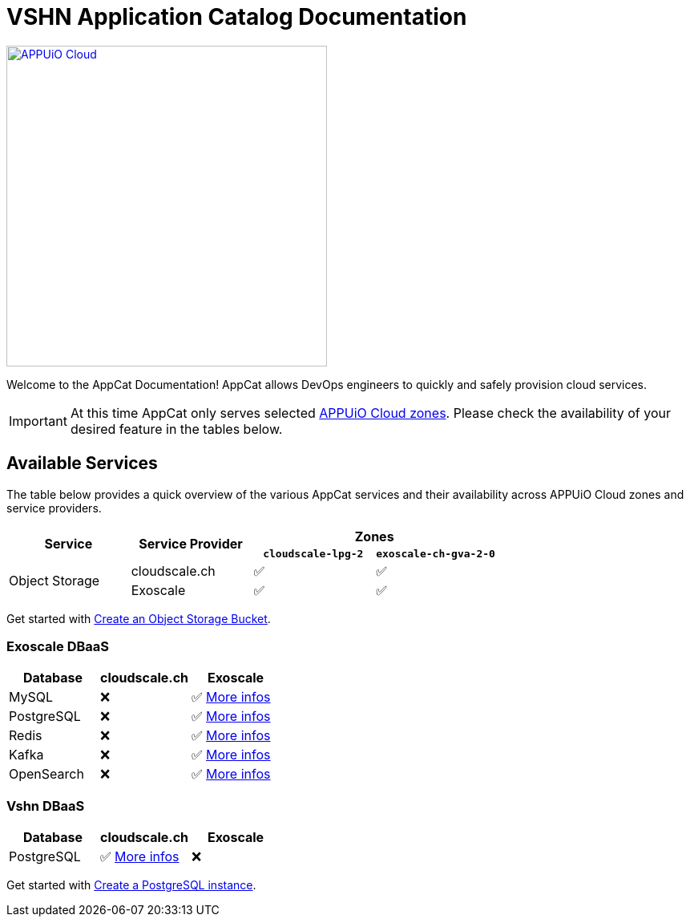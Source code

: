 = VSHN Application Catalog Documentation

image::appuio-cloud.svg[APPUiO Cloud,400,link=https://www.appuio.ch/en/offering/cloud/]

Welcome to the AppCat Documentation! AppCat allows DevOps engineers to quickly and safely provision cloud services.

IMPORTANT: At this time AppCat only serves selected https://portal.appuio.cloud/zones[APPUiO Cloud zones]. Please check the availability of your desired feature in the tables below.

== Available Services

The table below provides a quick overview of the various AppCat services and their availability across APPUiO Cloud zones and service providers.

[cols="1,1,1,1"]
|===
.2+.^h|Service
.2+.^h|Service Provider
2+^h| Zones

h|`cloudscale-lpg-2`
h|`exoscale-ch-gva-2-0`


.2+|Object Storage
| cloudscale.ch
^|✅
^|✅

|Exoscale
^|✅
^|✅

|===

Get started with xref:object-storage/create.adoc[Create an Object Storage Bucket].

=== Exoscale DBaaS

[cols="1,1,1",options="header"]
|===
|Database
|cloudscale.ch
|Exoscale

|MySQL
|❌
|✅ xref:exoscale-dbaas/mysql/index.adoc[More infos]

|PostgreSQL
|❌
|✅ xref:exoscale-dbaas/postgresql/index.adoc[More infos]

|Redis
|❌
|✅ xref:exoscale-dbaas/redis/index.adoc[More infos]

|Kafka
|❌
|✅ xref:exoscale-dbaas/kafka/index.adoc[More infos]

|OpenSearch
|❌
|✅ xref:exoscale-dbaas/opensearch/index.adoc[More infos]

|===

=== Vshn DBaaS

[cols="1,1,1",options="header"]
|===
|Database
|cloudscale.ch
|Exoscale


|PostgreSQL
|✅ xref:vshn-managed/postgresql/index.adoc[More infos]
|❌


|===

Get started with xref:vshn-managed/postgresql/create.adoc[Create a PostgreSQL instance].
